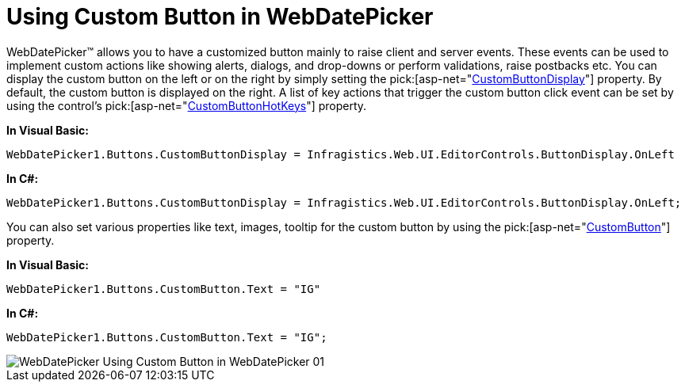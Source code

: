 ﻿////

|metadata|
{
    "name": "webdatepicker-using-custom-button-in-webdatepicker",
    "controlName": ["WebDatePicker"],
    "tags": ["How Do I","Styling"],
    "guid": "{22ACA8D2-DBA8-49E2-B77C-D09258523D6B}",  
    "buildFlags": [],
    "createdOn": "0001-01-01T00:00:00Z"
}
|metadata|
////

= Using Custom Button in WebDatePicker

WebDatePicker™ allows you to have a customized button mainly to raise client and server events. These events can be used to implement custom actions like showing alerts, dialogs, and drop-downs or perform validations, raise postbacks etc. You can display the custom button on the left or on the right by simply setting the  pick:[asp-net="link:infragistics4.web.v{ProductVersion}~infragistics.web.ui.editorcontrols.texteditorbuttons~custombuttondisplay.html[CustomButtonDisplay]"]  property. By default, the custom button is displayed on the right. A list of key actions that trigger the custom button click event can be set by using the control's  pick:[asp-net="link:infragistics4.web.v{ProductVersion}~infragistics.web.ui.editorcontrols.texteditorbuttons~custombuttonhotkeys.html[CustomButtonHotKeys]"]  property.

*In Visual Basic:*

----
WebDatePicker1.Buttons.CustomButtonDisplay = Infragistics.Web.UI.EditorControls.ButtonDisplay.OnLeft
----

*In C#:*

----
WebDatePicker1.Buttons.CustomButtonDisplay = Infragistics.Web.UI.EditorControls.ButtonDisplay.OnLeft;
----

You can also set various properties like text, images, tooltip for the custom button by using the  pick:[asp-net="link:infragistics4.web.v{ProductVersion}~infragistics.web.ui.editorcontrols.texteditorbuttons~custombutton.html[CustomButton]"]  property.

*In Visual Basic:*

----
WebDatePicker1.Buttons.CustomButton.Text = "IG"
----

*In C#:*

----
WebDatePicker1.Buttons.CustomButton.Text = "IG";
----

image::images/WebDatePicker_Using_Custom_Button_in_WebDatePicker_01.png[]